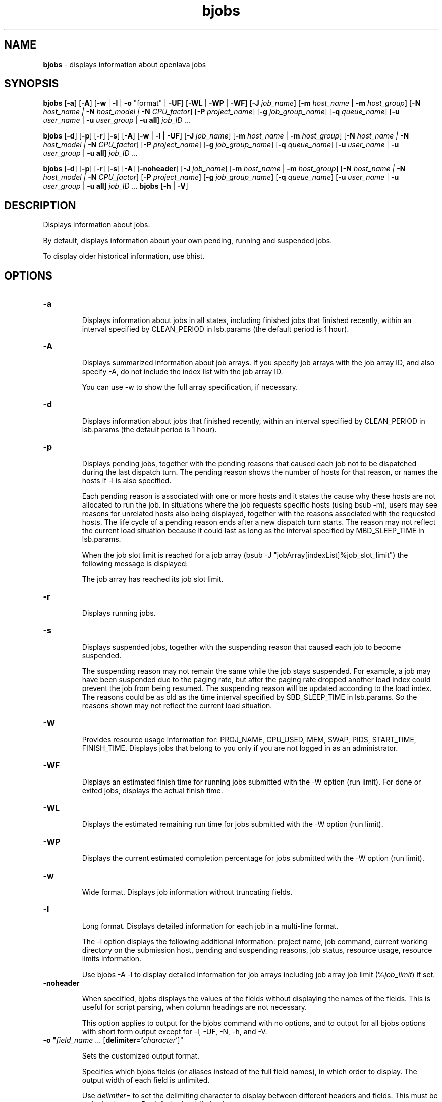.ds ]W %
.ds ]L
.nh
.TH bjobs 1 "OpenLava Version 4.0 - Aug 2016"
.br
.SH NAME
\fBbjobs\fR - displays information about openlava jobs
.SH SYNOPSIS
.BR
.PP
.PP
\fBbjobs\fR [\fB-a\fR] [\fB-A\fR] [\fB-w\fR | \fB-l\fR | \fB-o\fR "format" | \fB-UF\fR] [\fB-WL\fR | \fB-WP\fR | \fB-WF\fR]
[\fB-J\fR \fIjob_name\fR]
[\fB-m\fR \fIhost_name\fR | \fB-m\fR \fIhost_group\fR] 
[\fB-N\fR \fIhost_name | \fR\fB-N\fR \fIhost_model | \fR\fB-N \fR\fICPU_factor\fR] [\fB-P\fR\fI project_name\fR]
[\fB-g\fR \fIjob_group_name\fR]
[\fB-q\fR \fIqueue_name\fR] [\fB-u \fR\fIuser_name\fR | \fB-u\fR \fIuser_group\fR | \fB-u all\fR]\fB \fR\fIjob_ID ...\fR
.PP
\fBbjobs\fR [\fB-d\fR] [\fB-p\fR] [\fB-r\fR] [\fB-s\fR] [\fB-A\fR] [\fB-w\fR | \fB-l\fR | \fB-UF\fR] [\fB-J\fR \fIjob_name\fR] 
[\fB-m\fR \fIhost_name\fR | \fB-m\fR \fIhost_group\fR] 
[\fB-N\fR \fIhost_name | \fR\fB-N\fR \fIhost_model | \fR\fB-N \fR\fICPU_factor\fR] [\fB-P\fR\fI project_name\fR]
[\fB-g\fR \fIjob_group_name\fR]
[\fB-q\fR \fIqueue_name\fR] [\fB-u \fR\fIuser_name\fR | \fB-u\fR \fIuser_group\fR | \fB-u all\fR]\fB \fR\fIjob_ID ...\fR
.PP
\fBbjobs\fR [\fB-d\fR] [\fB-p\fR] [\fB-r\fR] [\fB-s\fR] [\fB-A\fR] [\fB-noheader\fR] [\fB-J\fR \fIjob_name\fR]
[\fB-m\fR \fIhost_name\fR | \fB-m\fR \fIhost_group\fR]
[\fB-N\fR \fIhost_name | \fR\fB-N\fR \fIhost_model | \fR\fB-N \fR\fICPU_factor\fR] [\fB-P\fR\fI project_name\fR]
[\fB-g\fR \fIjob_group_name\fR]
[\fB-q\fR \fIqueue_name\fR] [\fB-u \fR\fIuser_name\fR | \fB-u\fR \fIuser_group\fR | \fB-u all\fR]\fB \fR\fIjob_ID ...\fR
\fBbjobs \fR[\fB-h\fR | \fB-V\fR]
.SH DESCRIPTION
.BR
.PP
.PP
\fB\fRDisplays information about jobs.
.PP
By default, displays information about your own pending, running and 
suspended jobs.
.PP
To display older historical information, use bhist.
.SH OPTIONS
.BR
.PP
.TP 
\fB-a
\fR
.IP
Displays information about jobs in all states, including finished jobs 
that finished recently, within an interval specified by CLEAN_PERIOD 
in lsb.params (the default period is 1 hour).


.TP 
\fB-A
\fR
.IP
Displays summarized information about job arrays. If you specify job 
arrays with the job array ID, and also specify -A, do not include the 
index list with the job array ID.

.IP
You can use -w to show the full array specification, if necessary.


.TP 
\fB-d
\fR
.IP
Displays information about jobs that finished recently, within an 
interval specified by CLEAN_PERIOD in lsb.params (the default 
period is 1 hour).

.TP 
\fB-p
\fR
.IP
Displays pending jobs, together with the pending reasons that caused 
each job not to be dispatched during the last dispatch turn. The 
pending reason shows the number of hosts for that reason, or names 
the hosts if -l is also specified. 

.IP
Each pending reason is associated with one or more hosts and it states 
the cause why these hosts are not allocated to run the job. In situations 
where the job requests specific hosts (using bsub -m), users may see 
reasons for unrelated hosts also being displayed, together with the 
reasons associated with the requested hosts. The life cycle of a pending 
reason ends after a new dispatch turn starts. The reason may not reflect 
the current load situation because it could last as long as the interval 
specified by MBD_SLEEP_TIME in lsb.params.

.IP
When the job slot limit is reached for a job array 
(bsub -J "jobArray[indexList]%job_slot_limit") the 
following message is displayed: 

.IP
The job array has reached its job slot limit.


.TP 
\fB-r
\fR
.IP
Displays running jobs.


.TP 
\fB-s
\fR
.IP
Displays suspended jobs, together with the suspending reason that 
caused each job to become suspended. 

.IP
The suspending reason may not remain the same while the job stays 
suspended. For example, a job may have been suspended due to the 
paging rate, but after the paging rate dropped another load index could 
prevent the job from being resumed. The suspending reason will be 
updated according to the load index. The reasons could be as old as 
the time interval specified by SBD_SLEEP_TIME in lsb.params. So the 
reasons shown may not reflect the current load situation. 


.TP
\fB-W\fR
.IP
Provides resource usage information for: PROJ_NAME, CPU_USED,
MEM, SWAP, PIDS, START_TIME, FINISH_TIME. Displays jobs that belong
to you only if you are not logged in as an administrator.

.TP
\fB-WF\fR
.IP
Displays an estimated finish time for running jobs submitted
with the -W option (run limit). For done or exited jobs, displays the actual finish time.


.TP
\fB-WL\fR
.IP
Displays the estimated remaining run time for jobs submitted with the -W option (run limit).


.TP
\fB-WP\fR
.IP
Displays the current estimated completion percentage for jobs submitted with the -W option (run limit).


.TP
\fB-w
\fR
.IP
Wide format. Displays job information without truncating fields.


.TP 
\fB-l
\fR
.IP
Long format. Displays detailed information for each job in a multi-line 
format. 

.IP
The -l option displays the following additional information: project 
name, job command, current working directory on the submission 
host, pending and suspending reasons, job status, resource usage, 
resource limits information.

.IP
Use bjobs -A -l to display detailed information for job arrays 
including job array job limit (%\fIjob_limit\fR) if set.

.TP
\fB-noheader\fR
.IP
When specified, bjobs displays the values of the fields without
displaying the names of the fields. This is useful for script parsing,
when column headings are not necessary.
.IP
This option applies to output for the bjobs command with no options,
and to output for all bjobs options with short form output except for
-l, -UF, -N, -h, and -V.

.TP
\fB-o "\fIfield_name\fR ... [\fBdelimiter='\fIcharacter\fR']"
.IP
Sets the customized output format.
.IP
Specifies which bjobs fields (or aliases instead of the full field
names), in which order to display. The output width of each field
is unlimited.
.IP
Use \fIdelimiter=\fR to set the delimiting character to display
between different headers and fields. This must be a single charater.
By default, the delimiter is a space.
.IP
To specify special delimiter characters in a csh environment (for
example, $), use double quotation marks (") in the
delimiter specification and single quotation marks (') in
the -o statement:
.IP
bjobs ... -o '\fIfield_name\fR ... [delimiter="\fIcharacter\fR"]'
.IP
The -o option does not work with bjobs options of -l, -UF, -WF, -W, -WL, -WP.
.IP
If a field has no value, the output is a dash (-).
.IP
The following are the field names used to specify the bjobs fields
to display, aliases you can use instead of the field names, and units
of measurement for the displayed field:
.IP
.br
+--------------------+----------------+------+----------------+
.br
| Field name         | Aliases        | Unit | Category       |
.br
+--------------------+----------------+------+----------------+
.br
| jobid              | id             |      | Common         |
.br
|--------------------|----------------|------|                |
.br
| stat               |                |      |                |
.br
|--------------------|----------------|------|                |
.br
| user               |                |      |                |
.br
|--------------------|----------------|------|                |
.br
| user_group         | ugroup         |      |                |
.br
|--------------------|----------------|------|                |
.br
| queue              |                |      |                |
.br
|--------------------|----------------|------|                |
.br
| job_name           | name           |      |                |
.br
|--------------------|----------------|------|                |
.br
| job_description    | description    |      |                |
.br
|--------------------|----------------|------|                |
.br
| proj_name          | proj, project  |      |                |
.br
|--------------------|----------------|------|                |
.br
| job_group          | group          |      |                |
.br
|--------------------|----------------|------|                |
.br
| dependency         |                |      |                |
.br
+--------------------+----------------+------+----------------+
.br
| command            | cmd            |      | Command        |
.br
|--------------------|----------------|------|                |
.br
| pre_exec_command   | pre_cmd        |      |                |
.br
|--------------------|----------------|------|                |
.br
| pids               |                |      |                |
.br
|--------------------|----------------|------|                |
.br
| exit_code          |                |      |                |
.br
+--------------------+----------------+------+----------------+
.br
| from_host          |                |      | Host           |
.br
|--------------------|----------------|------|                |
.br
| first_host         |                |      |                |
.br
|--------------------|----------------|------|                |
.br
| exec_host          |                |      |                |
.br
|--------------------|----------------|------|                |
.br
| nexec_host         |                |      |                |
.br
+--------------------+----------------+------+----------------+
.br
| submit_time        |                |      | Time           |
.br
|--------------------|----------------|------|                |
.br
| start_time         |                |      |                |
.br
|--------------------|----------------|------|                |
.br
| estimated_start_ti | estart_time    |      |                |
.br
| me                 |                |      |                |
.br
|--------------------|----------------|------|                |
.br
| specified_start_ti | sstart_time    |      |                |
.br
| me                 |                |      |                |
.br
|--------------------|----------------|------|                |
.br
| specified_terminat | sterminate_ti  |      |                |
.br
| e_time             | me             |      |                |
.br
|--------------------|----------------|------|                |
.br
| time_left          |                | seco |                |
.br
|                    |                | nds  |                |
.br
|--------------------|----------------|------|                |
.br
| finish_time        |                |      |                |
.br
|--------------------|----------------|------|                |
.br
| %complete          |                |      |                |
.br
+--------------------+----------------+------+----------------+
.br
| cpu_used           |                |      | CPU            |
.br
|--------------------|----------------|------|                |
.br
| run_time           |                | sec. |                |
.br
|--------------------|----------------|------|                |
.br
| idle_factor        |                |      |                |
.br
|--------------------|----------------|------|                |
.br
| slots              |                |      |                |
.br
|--------------------|----------------|------|                |
.br
| mem                |                | KB   |                |
.br
|--------------------|----------------|------|                |
.br
| memlimit           |                | KB   |                |
.br
|--------------------|----------------|------|                |
.br
| swap               |                | KB   |                |
.br
|--------------------|----------------|------|                |
.br
| swaplimit          |                | KB   |                |
.br
+--------------------+----------------+------+----------------+
.br
| min_req_proc       |                |      | Resource       |
.br
|--------------------|----------------|------| requirement    |
.br
| max_req_proc       |                |      |                |
.br
|--------------------|----------------|------|                |
.br
| resreq             | eresreq, effec |      |                |
.br
|                    | tive_resreq    |      |                |
.br
+--------------------+----------------+------|----------------+
.br
| filelimit          |                |      | Resource       |
.br
|--------------------|----------------|------| limits         |
.br
| corelimit          |                |      |                |
.br
|--------------------|----------------|------|                |
.br
| stacklimit         |                |      |                |
.br
|--------------------|----------------|------|                |
.br
| processlimit       |                |      |                |
.br
+--------------------+----------------+------+----------------+
.br
| input_file         |                |      | File           |
.br
|--------------------|----------------|------|                |
.br
| output_file        |                |      |                |
.br
|--------------------|----------------|------|                |
.br
| error_file         |                |      |                |
.br
+--------------------+----------------+------+----------------+
.br
| sub_cwd            |                |      | Directory      |
.br
|--------------------|----------------|------|                |
.br
| exec_home          |                |      |                |
.br
|--------------------|----------------|------|                |
.br
| exec_cwd           |                |      |                |
.br
+--------------------+----------------+------+----------------+
.br
.IP
Field names and aliases are not case sensitive.
.IP
For example,
.br
bjobs -o "id stat name start_time delimiter='^'"
.br
JOBID^STAT^JOB_NAME^START_TIME
.br
2730^RUN^my_testjob^Sep  8 11:59
.TP
\fB-UF
\fR
.IP
Unformatted. Displays unformatted job detail information. This makes it
easy to write scripts for parsing keywords on bjobs. The results of this
option have no wide control for the output. Each line starts from the 
beginning of the line. Information for \fBSCHEDULING PARAMETERS\fR and 
\fBPENDING REASONS\fR remain formatted. The usage message lines ending without
any separator have a semicolon added to seprate their different parts. The
first line and all lines starting with the time stamp are displayed unformatted
in a single line. There is no line length and format control.

.TP 
\fIjob_ID
\fR
.IP
Displays information about the specified jobs or job arrays.

.IP
If you use -A, specify job array IDs without the index list.


.TP
\fB-g\fR \fIjob_group_name\fR
.IP
Displays information about jobs attached to the job group specified
by \fIjob_group_name\fR.


.TP 
\fB-J\fR \fIjob_name
\fR
.IP
Displays information about the specified jobs or job arrays.


.TP 
\fB-m\fR \fIhost_name\fR | \fB-m\fR \fIhost_group\fR  

.IP
Only displays jobs dispatched to the specified hosts.

.IP
To determine the available hosts and host groups, use bhosts and 
bmgroup. 


.TP 
\fB-N\fR \fIhost_name \fR| \fB-N \fR\fIhost_model \fR| \fB-N \fR\fICPU_factor\fR 

.IP
Displays the normalized CPU time consumed by the job. Normalizes 
using the CPU factor specified, or the CPU factor of the host or host 
model specified.


.TP 
\fB-P \fR\fIproject_name 
\fR
.IP
Only displays jobs that belong to the specified project.


.TP 
\fB-q\fR \fIqueue_name 
\fR
.IP
Only displays jobs in the specified queue. 

.IP
The command bqueues returns a list of queues configured in the 
system, and information about the configurations of these queues.


.TP 
\fB-u \fR\fIuser_name\fR | \fB-u\fR \fIuser_group\fR | \fB-u all\fR 

.IP
Only displays jobs that have been submitted by the specified users. The 
keyword all specifies all users.


.TP 
\fB-h
\fR
.IP
Prints command usage to stderr and exits. 


.TP 
\fB-V
\fR
.IP
Prints openlava release version to stderr and exits. 


.SH OUTPUT
.BR
.PP
.PP
Pending jobs are displayed in the order in which they will be 
considered for dispatch. Jobs in higher priority queues are displayed 
before those in lower priority queues. Pending jobs in the same priority 
queues are displayed in the order in which they were submitted but 
this order can be changed by using the commands btop or bbot. If 
more than one job is dispatched to a host, the jobs on that host are 
listed in the order in which they will be considered for scheduling on 
this host by their queue priorities and dispatch times. Finished jobs are 
displayed in the order in which they were completed.
.SS Default Display
.BR
.PP
.PP
A listing of jobs is displayed with the following fields: 

.IP
JOBID 
.BR
.RS
.IP
The job ID that openlava assigned to the job. 

.RE

.IP
USER
.BR
.RS
.IP
The user who submitted the job. 

.RE

.IP
STAT
.BR
.RS
.IP
The current status of the job (see JOB STATUS below). 

.RE

.IP
QUEUE
.BR
.RS
.IP
The name of the job queue to which the job belongs. If the queue 
to which the job belongs has been removed from the configuration, 
the queue name will be displayed as lost_and_found. Use bhist 
to get the original queue name. The job in the lost_and_found 
queue will remain pending until it is switched with the bswitch 
command into another queue. 

.RE

.IP
FROM_HOST
.BR
.RS
.IP
The name of the host from which the job was submitted. 

.RE

.IP
EXEC_HOST
.BR
.RS
.IP
The name of one or more hosts on which the job is executing (this 
field is empty if the job has not been dispatched). If the host on 
which the job is running has been removed from the configuration, 
the host name will be displayed as lost_and_found. Use bhist 
to get the original host name. 

.RE

.IP
JOB_NAME 
.BR
.RS
.IP
The job name assigned by the user, or the \fIcommand\fR string 
assigned by default (see bsub (1)). If the job name is too long to 
fit in this field, then only the latter part of the job name is displayed. 

.RE

.IP
SUBMIT_TIME 
.BR
.RS
.IP
The submission time of the job. 

.RE
.SS -l output
.BR
.PP
.PP
If the -l option is specified, the resulting long format listing includes 
the following additional fields: 

.IP
Project
.BR
.RS
.IP
The project the job was submitted from. 

.RE

.IP
Command 
.BR
.RS
.IP
The job command. 

.RE

.IP
CWD 
.BR
.RS
.IP
The current working directory on the submission host. 

.RE

.IP
PENDING REASONS 
.BR
.RS
.IP
The reason the job is in the PEND or PSUSP state. The names of 
the hosts associated with each reason will be displayed when both 
-p and -l options are specified. 

.RE

.IP
SUSPENDING REASONS 
.BR
.RS
.IP
The reason the job is in the USUSP or SSUSP state. 


.IP
loadSched 
.BR
.RS
.IP
The load scheduling thresholds for the job. 

.RE

.IP
loadStop 
.BR
.RS
.IP
The load suspending thresholds for the job. 

.RE
.RE
.RE

.IP
JOB STATUS
.BR
.RS
.IP
Possible values for the status of a job include: 


.IP
PEND 
.BR
.RS
.IP
The job is pending, that is, it has not yet been started. 

.RE

.IP
PSUSP
.BR
.RS
.IP
The job has been suspended, either by its owner or the openlava 
administrator, while pending. 

.RE

.IP
RUN 
.BR
.RS
.IP
the job is currently running. 

.RE

.IP
USUSP 
.BR
.RS
.IP
The job has been suspended, either by its owner or the openlava 
administrator, while running. 

.RE

.IP
SSUSP
.BR
.RS
.IP
The job has been suspended by openlava. The job has been 
suspended by openlava due to either of the following two causes: 

.IP
1) The load conditions on the execution host or hosts have 
exceeded a threshold according to the loadStop vector 
defined for the host or queue.

.IP
2) the run window of the job's queue is closed. See 
bqueues(1), bhosts(1), and lsb.queues(5).

.RE

.IP
DONE
.BR
.RS
.IP
The job has terminated with status of 0. 

.RE

.IP
EXIT 
.BR
.RS
.IP
The job has terminated with a non-zero status - it may have 
been aborted due to an error in its execution, or killed by its 
owner or the openlava administrator. 

.RE

.IP
UNKWN
.BR
.RS
.IP
MBD has lost contact with the SBD on the host on which the 
job runs.

.RE

.IP
ZOMBI
.BR
.RS
.IP
A job will become ZOMBI if:

.IP
- A non-rerunnable job is killed by bkill while the SBD on the 
execution host is unreachable and the job is shown as UNKWN. 

.IP
- The host on which a rerunnable job is running is unavailable 
and the job has been requeued by openlava with a new job ID, as if 
the job were submitted as a new job.

.IP
After the execution host becomes available, openlava will try to kill 
the ZOMBI job. Upon successful termination of the ZOMBI job, 
the job's status will be changed to EXIT. 

.RE
.RE
.RE

.IP
RESOURCE USAGE
.BR
.RS
.IP
The values for the current usage of a job include: 


.IP
CPU time 
.BR
.RS
.IP
Cumulative total CPU time in seconds of all processes in a job. 

.RE

.IP
MEM 
.BR
.RS
.IP
Total resident memory usage of all processes in a job, in MB. 

.RE

.IP
SWAP
.BR
.RS
.IP
Total virtual memory usage of all processes in a job, in MB. 

.RE

.IP
PGID
.BR
.RS
.IP
Currently active process group ID in a job. 

.RE

.IP
PIDs 
.BR
.RS
.IP
Currently active processes in a job. 

.RE
.RE
.RE

.IP
RESOURCE LIMITS
.BR
.RS
.IP
The hard resource limits that are imposed on the jobs in the queue 
(see getrlimit(2) and lsb.queues(5)). These limits are imposed 
on a per-job and a per-process basis. 

.IP
The possible per-job limits are: 

.IP
CPULIMIT

.IP
PROCLIMIT

.IP
MEMLIMIT

.IP
SWAPLIMIT

.IP
PROCESSLIMIT 

.IP
The possible UNIX per-process resource limits are:

.IP
RUNLIMIT

.IP
FILELIMIT

.IP
DATALIMIT

.IP
STACKLIMIT

.IP
CORELIMIT

.IP
If a job submitted to the queue has any of these limits specified (see 
bsub(1)), then the lower of the corresponding job limits and queue 
limits are used for the job. 

.IP
If no resource limit is specified, the resource is assumed to be 
unlimited. 

.RE
.SS Job Array Summary Information
.BR
.PP
.PP
If you use -A, displays summary information about job arrays. The 
following fields are displayed: 

.IP
JOBID 
.BR
.RS
.IP
Job ID of the job array.

.RE

.IP
ARRAY_SPEC 
.BR
.RS
.IP
Array specification in the format of \fIname\fR[\fIindex\fR]. The array 
specification may be truncated, use -w option together with -A to 
show the full array specification. 

.RE

.IP
OWNER 
.BR
.RS
.IP
Owner of the job array.

.RE

.IP
NJOBS 
.BR
.RS
.IP
Number of jobs in the job array. 

.RE

.IP
PEND 
.BR
.RS
.IP
Number of pending jobs of the job array. 

.RE

.IP
RUN 
.BR
.RS
.IP
Number of running jobs of the job array. 

.RE

.IP
DONE 
.BR
.RS
.IP
Number of successfully completed jobs of the job array. 

.RE

.IP
EXIT 
.BR
.RS
.IP
Number of unsuccessfully completed jobs of the job array. 

.RE

.IP
SSUSP 
.BR
.RS
.IP
Number of openlava system suspended jobs of the job array. 

.RE

.IP
USUSP 
.BR
.RS
.IP
Number of user suspended jobs of the job array. 

.RE

.IP
PSUSP 
.BR
.RS
.IP
Number of held jobs of the job array. 

.RE
.SH EXAMPLES
.BR
.PP
.PP
% \fBbjobs -pl\fR
.PP
Displays detailed information about all pending jobs of the invoker. 
.PP
% \fBbjobs -ps\fR
.PP
Display only pending and suspended jobs.
.PP
% \fBbjobs -u all -a\fR
.PP
Displays all jobs of all users.
.PP
% \fBbjobs -d -q short -m apple -u john\fR
.PP
Displays all the recently finished jobs submitted by john to the queue 
short, and executed on the host apple. 
.PP
% \fBbjobs 101 102 203 509\fR
.PP
Display jobs with job_ID 101, 102, 203, and 509. 
.SH SEE ALSO
.BR
.PP
.PP
bsub(1), bkill(1), bhosts(1), bmgroup(1), bqueues(1) 
bhist(1), bresume(1), bstop(1), lsb.params(5), 
mbatchd(8)

